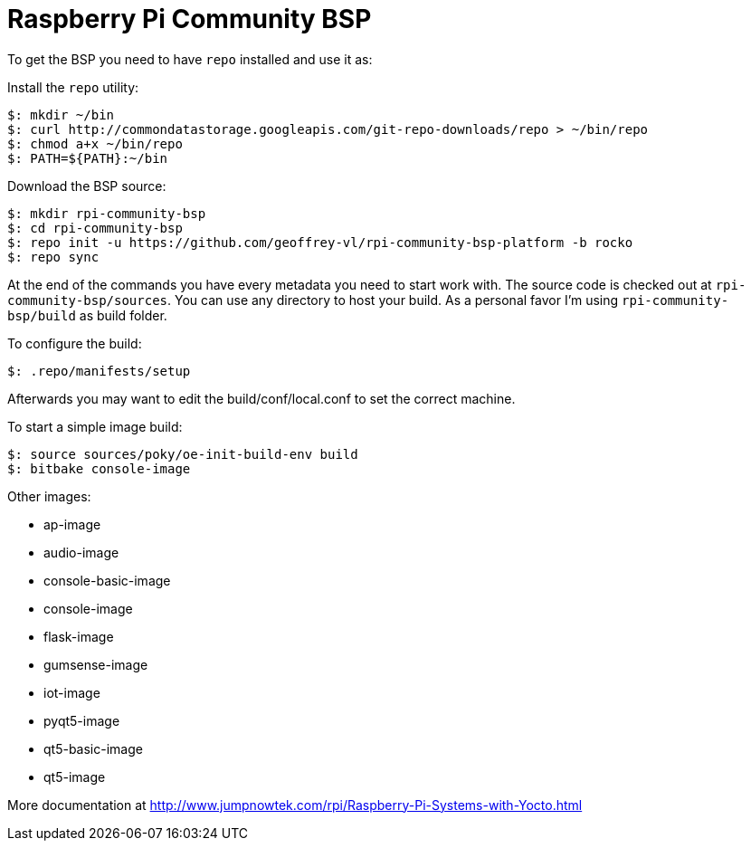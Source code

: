= Raspberry Pi Community BSP

To get the BSP you need to have `repo` installed and use it as:

Install the `repo` utility:

[source,console]
$: mkdir ~/bin
$: curl http://commondatastorage.googleapis.com/git-repo-downloads/repo > ~/bin/repo
$: chmod a+x ~/bin/repo
$: PATH=${PATH}:~/bin

Download the BSP source:

[source,console]
$: mkdir rpi-community-bsp
$: cd rpi-community-bsp
$: repo init -u https://github.com/geoffrey-vl/rpi-community-bsp-platform -b rocko
$: repo sync

At the end of the commands you have every metadata you need to start work with.
The source code is checked out at `rpi-community-bsp/sources`.
You can use any directory to host your build.
As a personal favor I'm using `rpi-community-bsp/build` as build folder.

To configure the build:

[source,console]
$: .repo/manifests/setup

Afterwards you may want to edit the build/conf/local.conf to set the correct machine.

To start a simple image build:

[source,console]
$: source sources/poky/oe-init-build-env build
$: bitbake console-image

Other images:

* ap-image
* audio-image
* console-basic-image
* console-image
* flask-image
* gumsense-image
* iot-image
* pyqt5-image
* qt5-basic-image
* qt5-image

More documentation at http://www.jumpnowtek.com/rpi/Raspberry-Pi-Systems-with-Yocto.html
